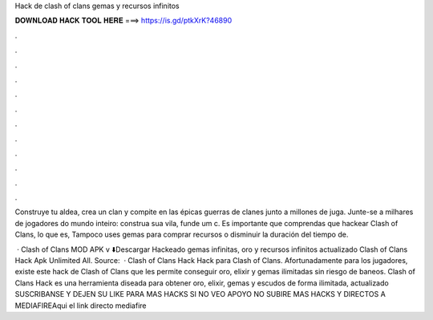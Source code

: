 Hack de clash of clans gemas y recursos infinitos



𝐃𝐎𝐖𝐍𝐋𝐎𝐀𝐃 𝐇𝐀𝐂𝐊 𝐓𝐎𝐎𝐋 𝐇𝐄𝐑𝐄 ===> https://is.gd/ptkXrK?46890



.



.



.



.



.



.



.



.



.



.



.



.

Construye tu aldea, crea un clan y compite en las épicas guerras de clanes junto a millones de juga. Junte-se a milhares de jogadores do mundo inteiro: construa sua vila, funde um c. Es importante que comprendas que hackear Clash of Clans, lo que es, Tampoco uses gemas para comprar recursos o disminuir la duración del tiempo de.

 · Clash of Clans MOD APK v ⬇️Descargar Hackeado gemas infinitas, oro y recursos infinitos actualizado Clash of Clans Hack Apk Unlimited All. Source:   · Clash of Clans Hack Hack para Clash of Clans. Afortunadamente para los jugadores, existe este hack de Clash of Clans que les permite conseguir oro, elixir y gemas ilimitadas sin riesgo de baneos. Clash of Clans Hack es una herramienta diseada para obtener oro, elixir, gemas y escudos de forma ilimitada, actualizado  SUSCRIBANSE Y DEJEN SU LIKE PARA MAS HACKS SI NO VEO APOYO NO SUBIRE MAS HACKS Y DIRECTOS A MEDIAFIREAqui el link directo mediafire
